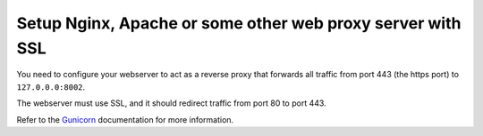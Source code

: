 ###########################################################
Setup Nginx, Apache or some other web proxy server with SSL
###########################################################

You need to configure your webserver to act as a reverse proxy that
forwards all traffic from port 443 (the https port) to ``127.0.0.0:8002``.

The webserver must use SSL, and it should redirect traffic from port 80 to port 443.

Refer to the Gunicorn_ documentation for more information.

.. _Gunicorn: http://gunicorn.org/

